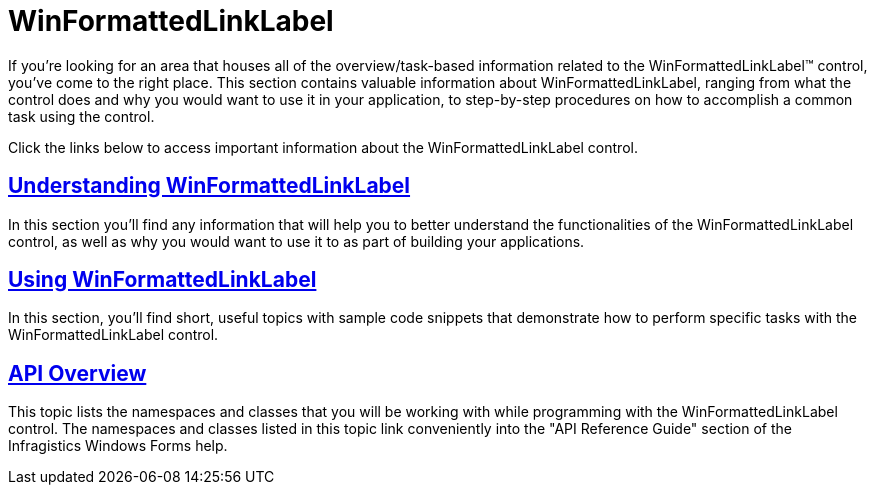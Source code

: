 ﻿////

|metadata|
{
    "name": "winformattedlinklabel",
    "controlName": ["WinFormattedLinkLabel"],
    "tags": [],
    "guid": "{700317AC-5AEB-48A2-9F58-E966861815CE}",  
    "buildFlags": [],
    "createdOn": "2006-11-01T00:00:00Z"
}
|metadata|
////

= WinFormattedLinkLabel

If you're looking for an area that houses all of the overview/task-based information related to the WinFormattedLinkLabel™ control, you've come to the right place. This section contains valuable information about WinFormattedLinkLabel, ranging from what the control does and why you would want to use it in your application, to step-by-step procedures on how to accomplish a common task using the control.

Click the links below to access important information about the WinFormattedLinkLabel control.

== link:winformattedlinklabel-understanding-winformattedlinklabel.html[Understanding WinFormattedLinkLabel]

In this section you'll find any information that will help you to better understand the functionalities of the WinFormattedLinkLabel control, as well as why you would want to use it to as part of building your applications.

== link:win-winformattedlinklabel-using-winformattedlinklabel.html[Using WinFormattedLinkLabel]

In this section, you'll find short, useful topics with sample code snippets that demonstrate how to perform specific tasks with the WinFormattedLinkLabel control.

== link:winformattedlinklabel-api-overview.html[API Overview]

This topic lists the namespaces and classes that you will be working with while programming with the WinFormattedLinkLabel control. The namespaces and classes listed in this topic link conveniently into the "API Reference Guide" section of the Infragistics Windows Forms help.